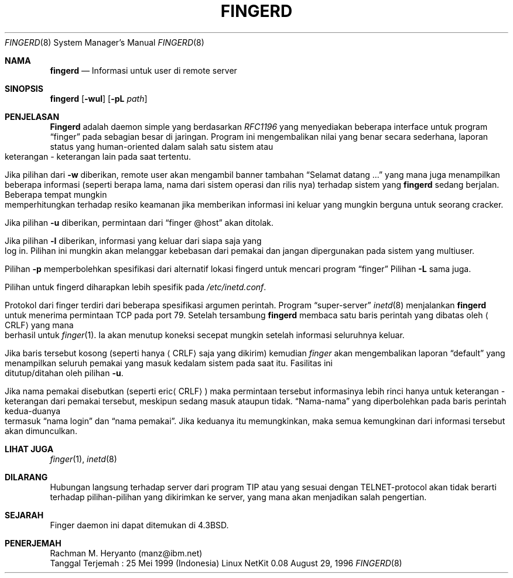 .\" -------------------------------------------------
.\" Keterangan dibawah ini tidak akan diterjemahkan !
.\" -------------------------------------------------
.\" Copyright (c) 1980, 1991 The Regents of the University of California.
.\" All rights reserved.
.\"
.\" Redistribution and use in source and binary forms, with or without
.\" modification, are permitted provided that the following conditions
.\" are met:
.\" 1. Redistributions of source code must retain the above copyright
.\"    notice, this list of conditions and the following disclaimer.
.\" 2. Redistributions in binary form must reproduce the above copyright
.\"    notice, this list of conditions and the following disclaimer in the
.\"    documentation and/or other materials provided with the distribution.
.\" 3. All advertising materials mentioning features or use of this software
.\"    must display the following acknowledgement:
.\"	This product includes software developed by the University of
.\"	California, Berkeley and its contributors.
.\" 4. Neither the name of the University nor the names of its contributors
.\"    may be used to endorse or promote products derived from this software
.\"    without specific prior written permission.
.\"
.\" THIS SOFTWARE IS PROVIDED BY THE REGENTS AND CONTRIBUTORS ``AS IS'' AND
.\" ANY EXPRESS OR IMPLIED WARRANTIES, INCLUDING, BUT NOT LIMITED TO, THE
.\" IMPLIED WARRANTIES OF MERCHANTABILITY AND FITNESS FOR A PARTICULAR PURPOSE
.\" ARE DISCLAIMED.  IN NO EVENT SHALL THE REGENTS OR CONTRIBUTORS BE LIABLE
.\" FOR ANY DIRECT, INDIRECT, INCIDENTAL, SPECIAL, EXEMPLARY, OR CONSEQUENTIAL
.\" DAMAGES (INCLUDING, BUT NOT LIMITED TO, PROCUREMENT OF SUBSTITUTE GOODS
.\" OR SERVICES; LOSS OF USE, DATA, OR PROFITS; OR BUSINESS INTERRUPTION)
.\" HOWEVER CAUSED AND ON ANY THEORY OF LIABILITY, WHETHER IN CONTRACT, STRICT
.\" LIABILITY, OR TORT (INCLUDING NEGLIGENCE OR OTHERWISE) ARISING IN ANY WAY
.\" OUT OF THE USE OF THIS SOFTWARE, EVEN IF ADVISED OF THE POSSIBILITY OF
.\" SUCH DAMAGE.
.\"
.\"     from: @(#)fingerd.8	6.4 (Berkeley) 3/16/91
.\"	$Id: fingerd.8,v 1.7 1997/02/01 22:39:46 dholland Exp $
.\"
.\" Section tambahan untuk header di RH 5.2
.TH FINGERD 8 "August 29, 1996" "Linux NetKit 0.08" "UNIX System Manager's Manual"
.Dd August 29, 1996
.Dt FINGERD 8
.Os "Linux NetKit 0.08"
.Sh NAMA
.Nm fingerd
.Nd Informasi untuk user di remote server
.Sh SINOPSIS
.Nm fingerd
.Op Fl wul
.Op Fl pL Ar path
.Sh PENJELASAN
.Nm Fingerd
adalah daemon simple yang berdasarkan
.%T RFC1196
yang menyediakan beberapa interface untuk program
.Dq finger
pada sebagian besar di jaringan.
Program ini mengembalikan nilai yang benar secara sederhana,
laporan status yang human-oriented dalam salah satu sistem
atau keterangan - keterangan lain pada saat tertentu.
.Pp
Jika pilihan dari
.Fl w
diberikan, remote user akan mengambil banner tambahan
.Dq Selamat datang ...
yang mana juga menampilkan beberapa informasi (seperti berapa lama, nama dari
sistem operasi dan rilis nya) terhadap sistem yang
.Nm fingerd
sedang berjalan. Beberapa tempat mungkin memperhitungkan terhadap
resiko keamanan jika memberikan informasi ini keluar yang mungkin berguna
untuk seorang cracker.
.Pp
Jika pilihan
.Fl u
diberikan, permintaan dari
.Dq finger @host
akan ditolak.
.Pp
Jika pilihan
.Fl l
diberikan, informasi yang keluar dari siapa saja yang log in. Pilihan ini
mungkin akan melanggar kebebasan dari pemakai dan jangan dipergunakan pada
sistem yang multiuser.
.Pp
Pilihan
.Fl p
memperbolehkan spesifikasi dari alternatif lokasi fingerd untuk mencari
program
.Dq finger
.
Pilihan
.Fl L
sama juga.
.Pp
Pilihan untuk fingerd diharapkan lebih spesifik pada
.Pa /etc/inetd.conf .
.Pp
Protokol dari finger terdiri dari beberapa spesifikasi argumen perintah.
Program
.Dq super-server
.Xr inetd 8
menjalankan
.Nm fingerd
untuk menerima permintaan
.Tn TCP
pada port 79.
Setelah tersambung
.Nm fingerd
membaca satu baris perintah yang dibatas oleh
.Aq Tn CRLF
yang mana berhasil untuk
.Xr finger 1 .
Ia akan menutup koneksi secepat mungkin setelah informasi seluruhnya keluar.
.Pp
Jika baris tersebut kosong (seperti hanya
.Aq Tn CRLF
saja yang dikirim) kemudian
.Xr finger
akan mengembalikan laporan
.Dq default
yang menampilkan seluruh pemakai yang masuk kedalam sistem pada saat itu.
Fasilitas ini ditutup/ditahan oleh pilihan
.Fl u .
.Pp
Jika nama pemakai disebutkan (seperti
.Pf eric Aq Tn CRLF )
maka permintaan tersebut informasinya lebih rinci hanya untuk keterangan -
keterangan dari pemakai tersebut, meskipun sedang masuk ataupun tidak.
.Dq Nama-nama
yang diperbolehkan pada baris perintah kedua-duanya termasuk
.Dq nama login
dan
.Dq nama pemakai .
Jika keduanya itu memungkinkan, maka semua kemungkinan dari informasi tersebut
akan dimunculkan.
.Sh LIHAT JUGA
.Xr finger 1 ,
.Xr inetd 8
.Sh DILARANG
Hubungan langsung terhadap server dari program
.Tn TIP
atau yang sesuai dengan
.Tn TELNET Ns \-protocol
akan tidak berarti terhadap pilihan-pilihan yang dikirimkan
ke server, yang mana akan menjadikan salah pengertian.
.Sh SEJARAH
Finger daemon ini dapat ditemukan di
.Bx 4.3 .
.Sh PENERJEMAH
 Rachman M. Heryanto (manz@ibm.net)
 Tanggal Terjemah : 25 Mei 1999 (Indonesia)